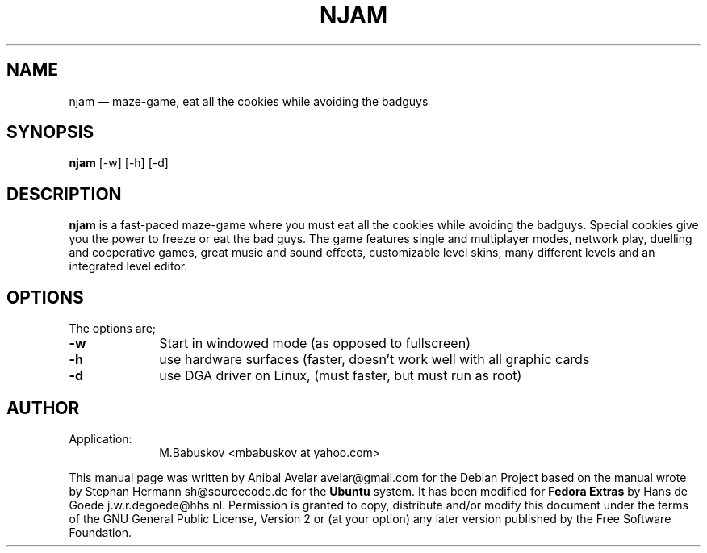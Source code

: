 .de P!
.fl
\!!1 setgray
.fl
\\&.\"
.fl
\!!0 setgray
.fl			\" force out current output buffer
\!!save /psv exch def currentpoint translate 0 0 moveto
\!!/showpage{}def
.fl			\" prolog
.sy sed \-e 's/^/!/' \\$1\" bring in postscript file
\!!psv restore
.
.de pF
.ie     \\*(f1 .ds f1 \\n(.f
.el .ie \\*(f2 .ds f2 \\n(.f
.el .ie \\*(f3 .ds f3 \\n(.f
.el .ie \\*(f4 .ds f4 \\n(.f
.el .tm ? font overflow
.ft \\$1
..
.de fP
.ie     !\\*(f4 \{\
.	ft \\*(f4
.	ds f4\"
'	br \}
.el .ie !\\*(f3 \{\
.	ft \\*(f3
.	ds f3\"
'	br \}
.el .ie !\\*(f2 \{\
.	ft \\*(f2
.	ds f2\"
'	br \}
.el .ie !\\*(f1 \{\
.	ft \\*(f1
.	ds f1\"
'	br \}
.el .tm ? font underflow
..
.ds f1\"
.ds f2\"
.ds f3\"
.ds f4\"
'\" t 
.ta 8n 16n 24n 32n 40n 48n 56n 64n 72n  
.TH "NJAM" "6" 
.SH "NAME" 
njam \(em maze-game, eat all the cookies while avoiding the badguys
.SH "SYNOPSIS" 
.PP 
\fBnjam\fR [-w]  [-h]  [-d]  
.SH "DESCRIPTION" 
.PP 
\fBnjam\fR is a fast-paced maze-game where you must eat all the cookies while
avoiding the badguys. Special cookies give you the power to freeze or eat the
bad guys. The game features single and multiplayer modes, network play,
duelling and cooperative games, great music and sound effects, customizable
level skins, many different levels and an integrated level editor.
.SH "OPTIONS" 
.PP 
The options are; 
 
.IP "\fB\-w\fP 	" 10 
Start in windowed mode (as opposed to fullscreen) 
.IP "\fB\-h\fP 	" 10 
use hardware surfaces (faster, doesn't work well with all graphic cards 
.IP "\fB\-d\fP 	      " 10 
use DGA driver on Linux, (must faster, but must run as root) 
.SH "AUTHOR" 
.IP "Application:" 10 
M.Babuskov <mbabuskov at yahoo.com> 
.PP 
This manual page was written by Anibal Avelar avelar@gmail.com for the Debian
Project based on the manual wrote by Stephan Hermann sh@sourcecode.de for the
\fBUbuntu\fP system. It has been modified for \fBFedora Extras\fP by Hans de
Goede j.w.r.degoede@hhs.nl. Permission is granted to copy, distribute and/or
modify this document under the terms of the GNU General Public License, Version
2 or (at your option) any later version published by the Free Software
Foundation. 
 
.\" created by instant / docbook-to-man, Sun 20 Nov 2005, 20:58 
